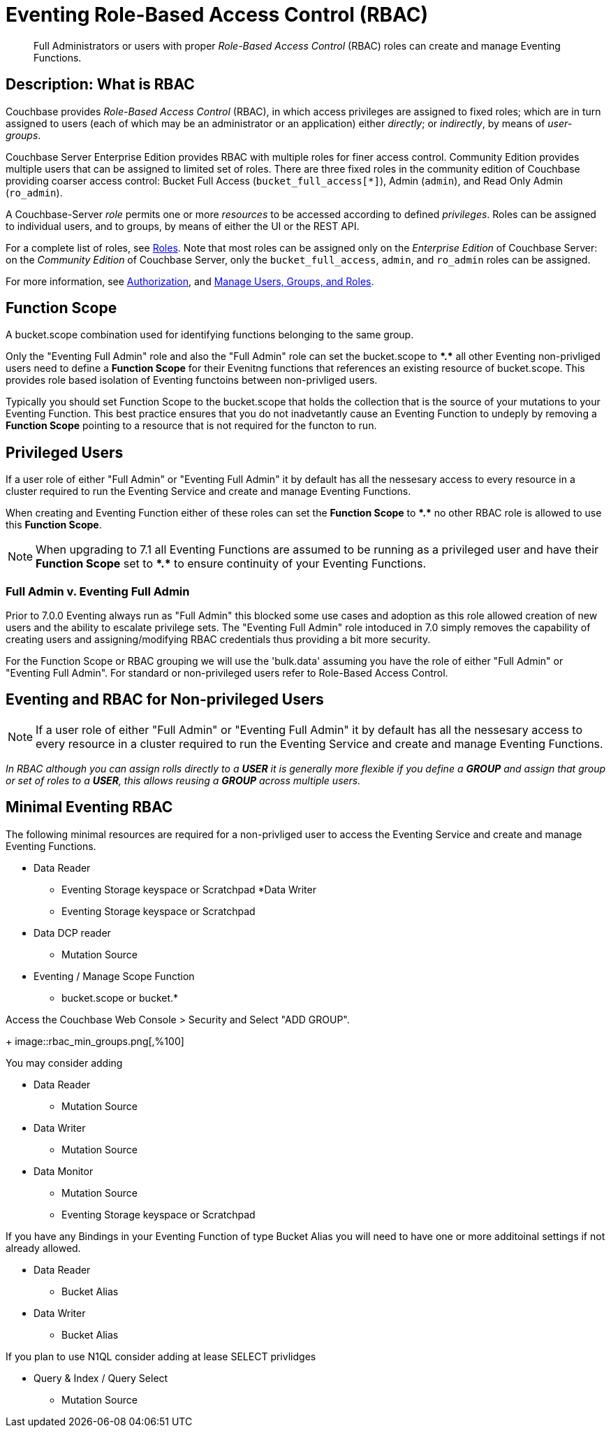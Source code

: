 = Eventing Role-Based Access Control (RBAC)
:description: pass:q[Full Administrators or users with proper _Role-Based Access Control_ (RBAC) roles can create and manage Eventing Functions.]

[abstract]
{description}

[#description]
== Description: What is RBAC

Couchbase provides _Role-Based Access Control_ (RBAC), in which access privileges are assigned to fixed roles; which are in turn assigned to users (each of which may be an administrator or an application) either _directly_; or _indirectly_, by means of _user-groups_.

Couchbase Server Enterprise Edition provides RBAC with multiple roles for finer access control.
Community Edition provides multiple users that can be assigned to limited set of roles.
There are three fixed roles in the community edition of Couchbase providing coarser access control: Bucket Full Access (`bucket_full_access[*]`), Admin (`admin`), and Read Only Admin (`ro_admin`).

A Couchbase-Server _role_ permits one or more _resources_ to be accessed according to defined _privileges_.
Roles can be assigned to individual users, and to groups, by means of either the UI or the REST API.

For a complete list of roles, see xref:learn:security/roles.adoc[Roles].
Note that most roles can be assigned only on the _Enterprise Edition_ of Couchbase Server: on the _Community Edition_ of Couchbase Server, only the `bucket_full_access`,
`admin`, and `ro_admin` roles can be assigned.

For more information, see xref:learn:security/authorization-overview.adoc[Authorization], and xref:manage:manage-security/manage-users-and-roles.adoc[Manage Users, Groups, and Roles].

== Function Scope

A bucket.scope combination used for identifying functions belonging to the same group.

Only the "Eventing Full Admin" role and also the "Full Admin" role can set the bucket.scope to  *+*+.+*+* all other Eventing non-privliged users need to define a *Function Scope* for their Evenitng functions that references an existing resource of bucket.scope.  This provides role based isolation of Eventing functoins between non-privliged users.

Typically you should set Function Scope to the bucket.scope that holds the collection that is the source of your mutations to your Eventing Function.  This best practice ensures that you do not inadvetantly cause an Eventing Function to undeply by removing a *Function Scope* pointing to a resource that is not required for the functon to run.

== Privileged Users

If a user role of either "Full Admin" or "Eventing Full Admin" it by default has all the nessesary access to every resource in a cluster required to run the Eventing Service and create and manage Eventing Functions.

When creating and Eventing Function either of these roles can set the *Function Scope* to *+*+.+*+* no other RBAC role is allowed to use this *Function Scope*.

NOTE: When upgrading to 7.1 all Eventing Functions are assumed to be running as a privileged user and have their *Function Scope* set to *+*+.+*+* to ensure continuity of your Eventing Functions.

=== Full Admin v. Eventing Full Admin

Prior to 7.0.0 Eventing always run as "Full Admin" this blocked some use cases and adoption as this role allowed creation of new users and the ability to escalate privilege sets. The  "Eventing Full Admin" role intoduced in 7.0 simply removes the capability of creating users and assigning/modifying RBAC credentials thus providing a bit more security.

For the Function Scope or RBAC grouping we will use the 'bulk.data' assuming you have the role of either "Full Admin" or "Eventing Full Admin". For standard or non-privileged users refer to Role-Based Access Control.

== Eventing and RBAC for Non-privileged Users

NOTE: If a user role of either "Full Admin" or "Eventing Full Admin" it by default has all the nessesary access to every resource in a cluster required to run the Eventing Service and create and manage Eventing Functions.

_In RBAC although you can assign rolls directly to a *USER* it is generally more flexible if you define a *GROUP* and assign that group or set of roles to a *USER*, this allows reusing a *GROUP* across multiple users._

== Minimal Eventing RBAC

The following minimal resources are required for a non-privliged user to access the Eventing Service and create and manage Eventing Functions.

* Data Reader
** Eventing Storage keyspace or Scratchpad
*Data Writer
** Eventing Storage keyspace or Scratchpad
* Data DCP reader
** Mutation Source
* Eventing / Manage Scope Function
** bucket.scope or bucket.*

Access the Couchbase Web Console > Security and Select "ADD GROUP".
+
image::rbac_min_groups.png[,%100]

You may consider adding

* Data Reader
** Mutation Source
* Data Writer
** Mutation Source
* Data Monitor
** Mutation Source
** Eventing Storage keyspace or Scratchpad

If you have any Bindings in your Eventing Function of type Bucket Alias you will need to have one or more additoinal settings if not already allowed.

* Data Reader
** Bucket Alias
* Data Writer
** Bucket Alias

If you plan to use N1QL consider adding at lease SELECT privlidges

* Query & Index / Query Select
** Mutation Source

